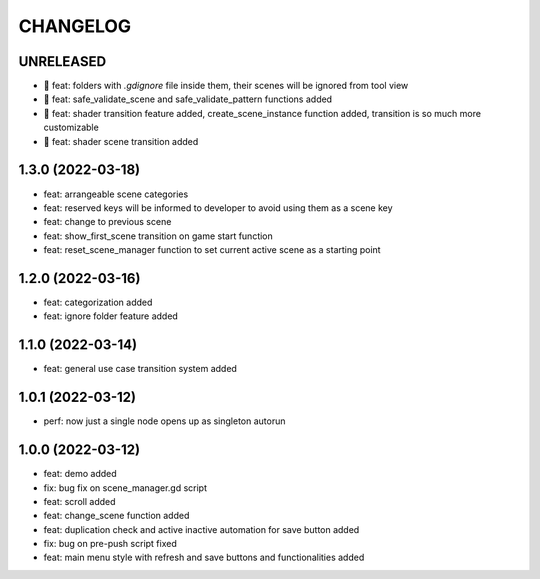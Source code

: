 CHANGELOG
=========

UNRELEASED
----------

* 🎉 feat: folders with `.gdignore` file inside them, their scenes will be ignored from tool view
* 🎉 feat: safe_validate_scene and safe_validate_pattern functions added
* 🎉 feat: shader transition feature added, create_scene_instance function added, transition is so much more customizable
* 🎉 feat: shader scene transition added

.. * feat: safe_validate_scene and safe_validate_pattern functions added
.. * feat: shader transition feature added
.. * feat: create_scene_instance function added
.. * feat: transition is so much more customizable

1.3.0 (2022-03-18)
------------------

* feat: arrangeable scene categories
* feat: reserved keys will be informed to developer to avoid using them as a scene key
* feat: change to previous scene
* feat: show_first_scene transition on game start function
* feat: reset_scene_manager function to set current active scene as a starting point

1.2.0 (2022-03-16)
------------------

* feat: categorization added
* feat: ignore folder feature added

1.1.0 (2022-03-14)
------------------

* feat: general use case transition system added

1.0.1 (2022-03-12)
------------------

* perf: now just a single node opens up as singleton autorun

1.0.0 (2022-03-12)
------------------

* feat: demo added
* fix: bug fix on scene_manager.gd script
* feat: scroll added
* feat: change_scene function added
* feat: duplication check and active inactive automation for save button added
* fix: bug on pre-push script fixed
* feat: main menu style with refresh and save buttons and functionalities added
